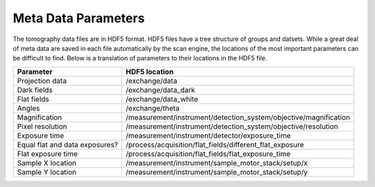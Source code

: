 Meta Data Parameters
=====================

The tomography data files are in HDF5 format.  HDF5 files have a tree structure of groups and datsets.  While a great deal of meta data are saved in each file automatically by the scan engine, the locations of the most important parameters can be difficult to find.  Below is a translation of parameters to their locations in the HDF5 file.

================================      ==================================================================
Parameter                             HDF5 location
================================      ==================================================================
Projection data                       /exchange/data
Dark fields                           /exchange/data_dark
Flat fields                           /exchange/data_white
Angles                                /exchange/theta
Magnification                         /measurement/instrument/detection_system/objective/magnification
Pixel resolution                      /measurement/instrument/detection_system/objective/resolution
Exposure time                         /measurement/instrument/detector/exposure_time
Equal flat and data exposures?        /process/acquisition/flat_fields/different_flat_exposure
Flat exposure time                    /process/acquisition/flat_fields/flat_exposure_time
Sample X location                     /measurement/instrument/sample_motor_stack/setup/x
Sample Y location                     /measurement/instrument/sample_motor_stack/setup/y
================================      ==================================================================

